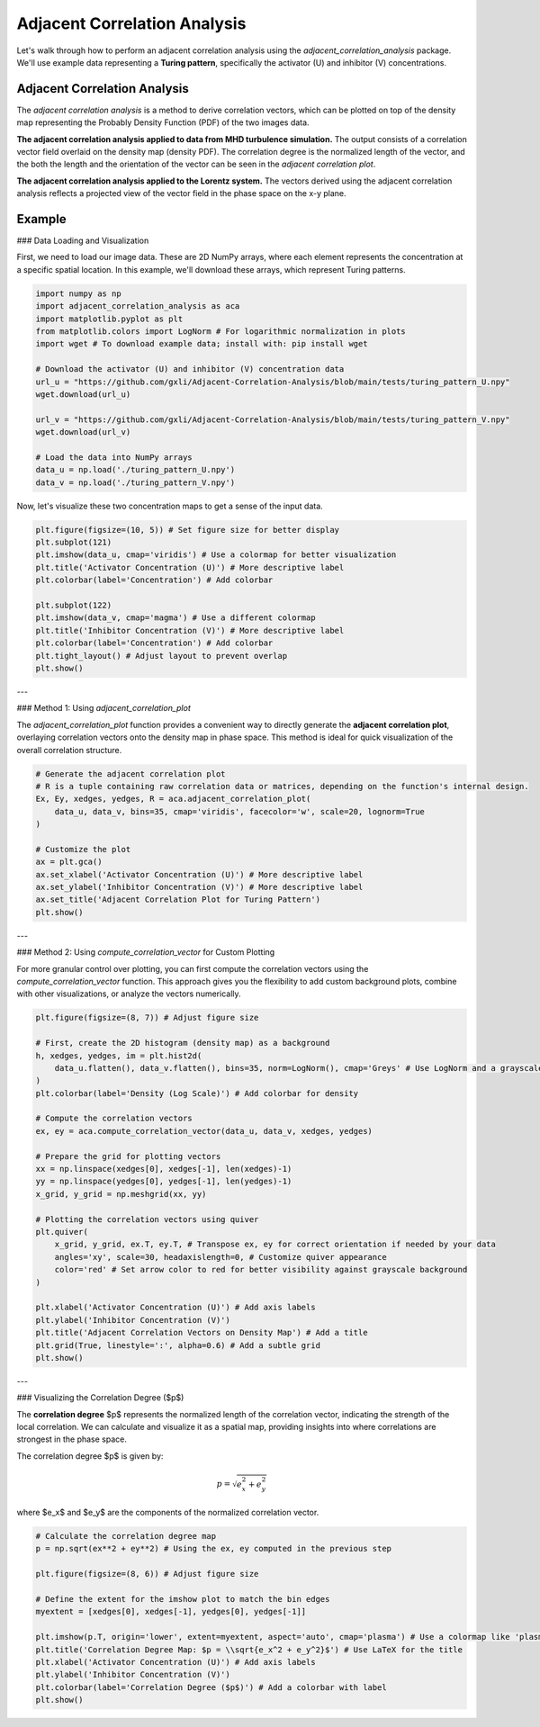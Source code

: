 .. -*- mode: rst -*-

Adjacent Correlation Analysis
*****************************

Let's walk through how to perform an adjacent correlation analysis using the `adjacent_correlation_analysis` package. We'll use example data representing a **Turing pattern**, specifically the activator (U) and inhibitor (V) concentrations.



------------------------------
Adjacent Correlation Analysis
------------------------------


The  *adjacent correlation analysis* is a method to derive correlation vectors,  which can be plotted on 
top of the density map representing the Probably Density Function (PDF) of the two images data. 

.. image:: _static/illus_aca.png
   :alt: Example of adjacent correlation analysis
   :align: center
   :width: 500px

**The adjacent correlation analysis applied to data from MHD turbulence simulation.**  The output consists of a correlation vector field overlaid on the density map (density PDF). The correlation degree is the normalized length of the vector, and the both the length and the orientation of the vector can be seen in the *adjacent correlation plot*.



.. image:: _static/pdf_aca_lorentz.png
   :alt: Example of adjacent correlation analysis
   :align: center
   :width: 500px

**The adjacent correlation analysis applied to the Lorentz system.**  The
vectors derived using the adjacent correlation analysis reflects a projected
view of the vector field in the phase space on the x-y plane. 





------------------------------
Example
------------------------------


### Data Loading and Visualization

First, we need to load our image data. These are 2D NumPy arrays, where each element represents the concentration at a specific spatial location. In this example, we'll download these arrays, which represent Turing patterns.

.. code:: ipython3

    import numpy as np
    import adjacent_correlation_analysis as aca
    import matplotlib.pyplot as plt
    from matplotlib.colors import LogNorm # For logarithmic normalization in plots
    import wget # To download example data; install with: pip install wget

    # Download the activator (U) and inhibitor (V) concentration data
    url_u = "https://github.com/gxli/Adjacent-Correlation-Analysis/blob/main/tests/turing_pattern_U.npy"
    wget.download(url_u)

    url_v = "https://github.com/gxli/Adjacent-Correlation-Analysis/blob/main/tests/turing_pattern_V.npy"
    wget.download(url_v)

    # Load the data into NumPy arrays
    data_u = np.load('./turing_pattern_U.npy')
    data_v = np.load('./turing_pattern_V.npy')

Now, let's visualize these two concentration maps to get a sense of the input data.

.. code:: ipython3

    plt.figure(figsize=(10, 5)) # Set figure size for better display
    plt.subplot(121)
    plt.imshow(data_u, cmap='viridis') # Use a colormap for better visualization
    plt.title('Activator Concentration (U)') # More descriptive label
    plt.colorbar(label='Concentration') # Add colorbar
    
    plt.subplot(122)
    plt.imshow(data_v, cmap='magma') # Use a different colormap
    plt.title('Inhibitor Concentration (V)') # More descriptive label
    plt.colorbar(label='Concentration') # Add colorbar
    plt.tight_layout() # Adjust layout to prevent overlap
    plt.show()

.. image:: _static/aca/output_3_1.png

---

### Method 1: Using `adjacent_correlation_plot`

The `adjacent_correlation_plot` function provides a convenient way to directly generate the **adjacent correlation plot**, overlaying correlation vectors onto the density map in phase space. This method is ideal for quick visualization of the overall correlation structure.

.. code:: ipython3

    # Generate the adjacent correlation plot
    # R is a tuple containing raw correlation data or matrices, depending on the function's internal design.
    Ex, Ey, xedges, yedges, R = aca.adjacent_correlation_plot(
        data_u, data_v, bins=35, cmap='viridis', facecolor='w', scale=20, lognorm=True
    )
    
    # Customize the plot
    ax = plt.gca()
    ax.set_xlabel('Activator Concentration (U)') # More descriptive label
    ax.set_ylabel('Inhibitor Concentration (V)') # More descriptive label
    ax.set_title('Adjacent Correlation Plot for Turing Pattern')
    plt.show()

.. image:: _static/aca/output_5_0.png

---

### Method 2: Using `compute_correlation_vector` for Custom Plotting

For more granular control over plotting, you can first compute the correlation vectors using the `compute_correlation_vector` function. This approach gives you the flexibility to add custom background plots, combine with other visualizations, or analyze the vectors numerically.

.. code:: ipython3

    plt.figure(figsize=(8, 7)) # Adjust figure size

    # First, create the 2D histogram (density map) as a background
    h, xedges, yedges, im = plt.hist2d(
        data_u.flatten(), data_v.flatten(), bins=35, norm=LogNorm(), cmap='Greys' # Use LogNorm and a grayscale colormap for background
    )
    plt.colorbar(label='Density (Log Scale)') # Add colorbar for density
    
    # Compute the correlation vectors
    ex, ey = aca.compute_correlation_vector(data_u, data_v, xedges, yedges)
    
    # Prepare the grid for plotting vectors
    xx = np.linspace(xedges[0], xedges[-1], len(xedges)-1)
    yy = np.linspace(yedges[0], yedges[-1], len(yedges)-1)
    x_grid, y_grid = np.meshgrid(xx, yy)
    
    # Plotting the correlation vectors using quiver
    plt.quiver(
        x_grid, y_grid, ex.T, ey.T, # Transpose ex, ey for correct orientation if needed by your data
        angles='xy', scale=30, headaxislength=0, # Customize quiver appearance
        color='red' # Set arrow color to red for better visibility against grayscale background
    )
    
    plt.xlabel('Activator Concentration (U)') # Add axis labels
    plt.ylabel('Inhibitor Concentration (V)')
    plt.title('Adjacent Correlation Vectors on Density Map') # Add a title
    plt.grid(True, linestyle=':', alpha=0.6) # Add a subtle grid
    plt.show()

.. image:: _static/aca/output_7_1.png

---

### Visualizing the Correlation Degree ($p$)

The **correlation degree** $p$ represents the normalized length of the correlation vector, indicating the strength of the local correlation. We can calculate and visualize it as a spatial map, providing insights into where correlations are strongest in the phase space.

The correlation degree $p$ is given by:

.. math::
   p = \sqrt{e_x^2 + e_y^2}


where $e_x$ and $e_y$ are the components of the normalized correlation vector.

.. code:: ipython3

    # Calculate the correlation degree map
    p = np.sqrt(ex**2 + ey**2) # Using the ex, ey computed in the previous step
    
    plt.figure(figsize=(8, 6)) # Adjust figure size
    
    # Define the extent for the imshow plot to match the bin edges
    myextent = [xedges[0], xedges[-1], yedges[0], yedges[-1]]
    
    plt.imshow(p.T, origin='lower', extent=myextent, aspect='auto', cmap='plasma') # Use a colormap like 'plasma'
    plt.title('Correlation Degree Map: $p = \\sqrt{e_x^2 + e_y^2}$') # Use LaTeX for the title
    plt.xlabel('Activator Concentration (U)') # Add axis labels
    plt.ylabel('Inhibitor Concentration (V)')
    plt.colorbar(label='Correlation Degree ($p$)') # Add a colorbar with label
    plt.show()

.. image:: _static/aca/output_9_1.png